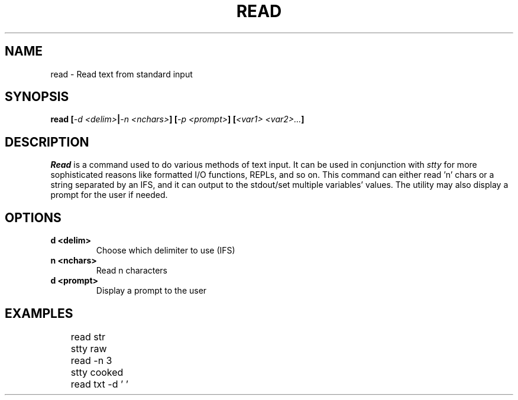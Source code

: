 .TH READ 1
.SH NAME
read \- Read text from standard input
.SH SYNOPSIS
.BI "read [" "-d <delim>" | "-n <nchars>" "] [" "-p <prompt>" "] [" "<var1> <var2>..." ]
.SH DESCRIPTION
.I Read
is a command used to do various methods of text input. It can be used in conjunction with
.I stty
for more sophisticated reasons like formatted I/O functions, REPLs, and so on. This command can either read 'n' chars or a string separated by an IFS, and it can output to the stdout/set multiple variables' values. The utility may also display a prompt for the user if needed.
.SH OPTIONS
.TP
.B d <delim>
Choose which delimiter to use (IFS)
.TP
.B n <nchars>
Read n characters
.TP
.B d <prompt>
Display a prompt to the user
.SH EXAMPLES
.EX
	read str
	stty raw
	read -n 3
	stty cooked
	read txt -d ' '
.EE

